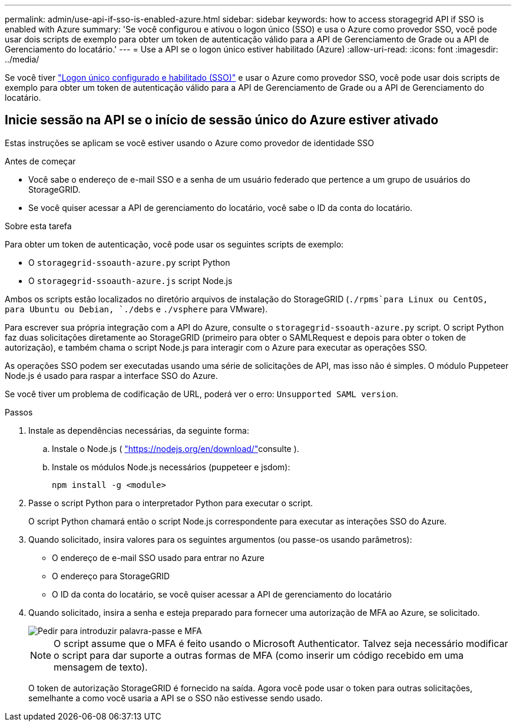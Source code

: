 ---
permalink: admin/use-api-if-sso-is-enabled-azure.html 
sidebar: sidebar 
keywords: how to access storagegrid API if SSO is enabled with Azure 
summary: 'Se você configurou e ativou o logon único (SSO) e usa o Azure como provedor SSO, você pode usar dois scripts de exemplo para obter um token de autenticação válido para a API de Gerenciamento de Grade ou a API de Gerenciamento do locatário.' 
---
= Use a API se o logon único estiver habilitado (Azure)
:allow-uri-read: 
:icons: font
:imagesdir: ../media/


[role="lead"]
Se você tiver link:../admin/configuring-sso.html["Logon único configurado e habilitado (SSO)"] e usar o Azure como provedor SSO, você pode usar dois scripts de exemplo para obter um token de autenticação válido para a API de Gerenciamento de Grade ou a API de Gerenciamento do locatário.



== Inicie sessão na API se o início de sessão único do Azure estiver ativado

Estas instruções se aplicam se você estiver usando o Azure como provedor de identidade SSO

.Antes de começar
* Você sabe o endereço de e-mail SSO e a senha de um usuário federado que pertence a um grupo de usuários do StorageGRID.
* Se você quiser acessar a API de gerenciamento do locatário, você sabe o ID da conta do locatário.


.Sobre esta tarefa
Para obter um token de autenticação, você pode usar os seguintes scripts de exemplo:

* O `storagegrid-ssoauth-azure.py` script Python
* O `storagegrid-ssoauth-azure.js` script Node.js


Ambos os scripts estão localizados no diretório arquivos de instalação do StorageGRID (`./rpms`para Linux ou CentOS, para Ubuntu ou Debian, `./debs` e `./vsphere` para VMware).

Para escrever sua própria integração com a API do Azure, consulte o `storagegrid-ssoauth-azure.py` script. O script Python faz duas solicitações diretamente ao StorageGRID (primeiro para obter o SAMLRequest e depois para obter o token de autorização), e também chama o script Node.js para interagir com o Azure para executar as operações SSO.

As operações SSO podem ser executadas usando uma série de solicitações de API, mas isso não é simples. O módulo Puppeteer Node.js é usado para raspar a interface SSO do Azure.

Se você tiver um problema de codificação de URL, poderá ver o erro: `Unsupported SAML version`.

.Passos
. Instale as dependências necessárias, da seguinte forma:
+
.. Instale o Node.js ( https://nodejs.org/en/download/["https://nodejs.org/en/download/"^]consulte ).
.. Instale os módulos Node.js necessários (puppeteer e jsdom):
+
`npm install -g <module>`



. Passe o script Python para o interpretador Python para executar o script.
+
O script Python chamará então o script Node.js correspondente para executar as interações SSO do Azure.

. Quando solicitado, insira valores para os seguintes argumentos (ou passe-os usando parâmetros):
+
** O endereço de e-mail SSO usado para entrar no Azure
** O endereço para StorageGRID
** O ID da conta do locatário, se você quiser acessar a API de gerenciamento do locatário


. Quando solicitado, insira a senha e esteja preparado para fornecer uma autorização de MFA ao Azure, se solicitado.
+
image::../media/sso_api_password_mfa.png[Pedir para introduzir palavra-passe e MFA]

+

NOTE: O script assume que o MFA é feito usando o Microsoft Authenticator. Talvez seja necessário modificar o script para dar suporte a outras formas de MFA (como inserir um código recebido em uma mensagem de texto).

+
O token de autorização StorageGRID é fornecido na saída. Agora você pode usar o token para outras solicitações, semelhante a como você usaria a API se o SSO não estivesse sendo usado.


